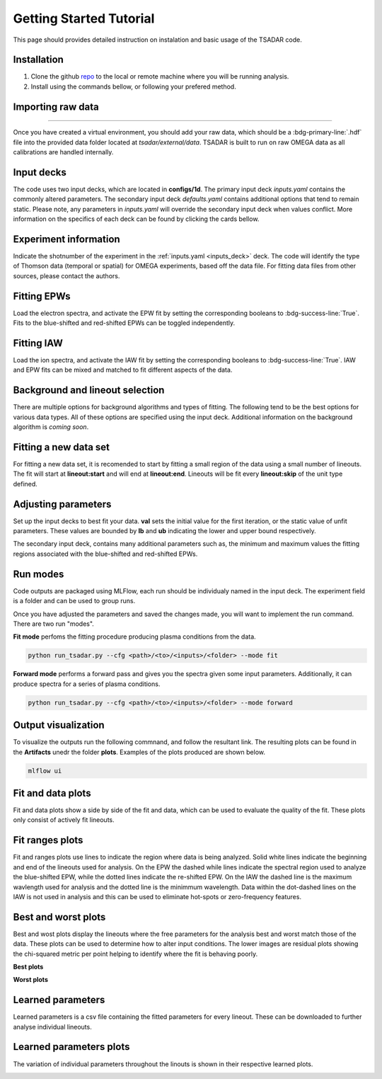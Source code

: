 .. _getting started:

Getting Started Tutorial
----------------------------

This page should provides detailed instruction on instalation and basic usage of the TSADAR code.

Installation 
^^^^^^^^^^^^^^^
1. Clone the github `repo <https://github.com/ergodicio/tsadar>`_ to the local or remote machine where you will be running analysis.
2. Install using the commands bellow, or following your prefered method.


.. tab-set::

    .. tab-item:: Conda GPU (recomended)

        .. code-block:: shell

            conda env create -f env_gpu.yml
            conda activate tsadar-gpu
    
    .. tab-item:: Conda CPU

        .. code-block:: shell

            conda env create -f env.yml
            conda activate tsadar-cpu



    .. tab-item:: Python

        .. code-block:: shell
            
            python --version                # hopefully this says >= 3.9
            python -m venv venv             # make an environment in this folder here
            source venv/bin/activate        # activate the new environment
            pip install -r requirements.txt # install dependencies

Importing raw data
^^^^^^^^^^^^^^^^^^^

.. image:: _elfolder/data_to_env.PNG
    :width: 413
    :height: 163
    :align: right 

------------------

Once you have created a virtual environment, you should add your raw data, which should be a :bdg-primary-line:`.hdf` file 
into the provided data folder located at `tsadar/external/data`. TSADAR is built to run on raw OMEGA data as all calibrations are 
handled internally.

Input decks
^^^^^^^^^^^^

The code uses two input decks, which  are located in **configs/1d**. The primary input deck `inputs.yaml` 
contains the commonly altered parameters. The secondary input deck `defaults.yaml` contains additional options that tend to remain static. 
Please note, any parameters in `inputs.yaml` will override the secondary input deck when values conflict. More information on the specifics 
of each deck can be found by clicking the cards bellow. 

.. grid:: 2

    .. grid-item-card::  Inputs.yaml
        :link: inputs_deck
        :link-type: ref

        Primary input deck 

    .. grid-item-card::  Defaults.yaml
        :link: configuring-the-default
        :link-type: ref

        Secondary input deck 

Experiment information
^^^^^^^^^^^^^^^^^^^^^^^
Indicate the shotnumber of the experiment in the :ref:`inputs.yaml <inputs_deck>` deck.
The code will identify the type of Thomson data (temporal or spatial) for OMEGA experiments, based off the data file. 
For fitting data files from other sources, please contact the authors.

.. code-block:: yaml
    :caption: Inputs.yaml
    :emphasize-lines: 2

    data:
        shotnum: 101675
        lineouts:
            type:
                pixel


Fitting EPWs
^^^^^^^^^^^^^^^^^^^^^^^^^^^

Load the electron spectra, and activate the EPW fit by setting the corresponding booleans to :bdg-success-line:`True`.
Fits to the blue-shifted and red-shifted EPWs can be toggled independently.

.. code-block:: yaml
    :caption: Inputs.yaml
    :emphasize-lines: 5,7,8

    other:
        extraoptions:
            spectype: true
            load_ion_spec: False
            load_ele_spec: True
            fit_IAW: False
            fit_EPWb: True
            fit_EPWr: True


Fitting IAW
^^^^^^^^^^^^^^^^^^^^^^^^^^^

Load the ion spectra, and activate the IAW fit by setting the corresponding booleans to :bdg-success-line:`True`.
IAW and EPW fits can be mixed and matched to fit different aspects of the data.

.. code-block:: yaml
    :caption: Inputs.yalm
    :emphasize-lines: 4,6

    other:
        extraoptions:
            spectype: true
            load_ion_spec: True
            load_ele_spec: False
            fit_IAW: True
            fit_EPWb: False
            fit_EPWr: False




Background and lineout selection
^^^^^^^^^^^^^^^^^^^^^^^^^^^^^^^^^

There are multiple options for background algorithms and types of fitting. The following tend to be the best options for various data types. All of these options are specified using the input deck.
Additional information on the background algorithm is *coming soon*. 

.. tab-set::

    .. tab-item:: Time-resolved Data

        .. code-block:: yaml

            background:
                type: 
                    pixel
                slice: 900


    .. tab-item:: Spatially-resolved Data

        .. code-block:: yaml

            background:
                type: 
                    fit
                slice: 900 <or backrgound slice for IAW>

    .. tab-item:: Lineouts of Angular

        .. code-block:: yaml

            background:
                type: 
                    fit
                slice: <background shot number>

    .. tab-item:: Full Angular

        .. code-block:: yaml

            lienouts:
                type:
                    range
                start: 90
                end: 900
                skip: #
            background:
                type:
                    fit
             slice: <background shot number>

Fitting a new data set
^^^^^^^^^^^^^^^^^^^^^^^^
For fitting a new data set, it is recomended to start by fitting a small region of the data using a small number of lineouts. 
The fit will start at **lineout:start** and will end at **lineout:end**. Lineouts will be fit every **lineout:skip** of the unit type defined. 

.. code-block:: yaml
    :caption: Inputs.yaml
    :emphasize-lines: 3,6,7,8

    data:
        shotnum: 1234567
        lineouts:
            type:
                pixel
            start: 100
            end: 900
            skip: 10
        background:
            type:
                pixel
            slice: 900


Adjusting parameters
^^^^^^^^^^^^^^^^^^^^^

Set up the input decks to best fit your data. **val** sets the initial value for the first iteration, or the static value of unfit parameters.
These values are bounded by **lb** and **ub** indicating the lower and upper bound respectively.

.. code-block:: yaml
    :caption: Inputs.yaml
    :emphasize-lines: 7,9,10

    parameters:
        electron:
            Te:
                val: .6
                active: True
                lb: 0.01
                ub: 1.25

The secondary input deck, contains many additional parameters such as, the minimum and maximum values the fitting regions associated with the blue-shifted and red-shifted EPWs.

.. code-block:: yaml
    :caption: Defaults.yaml
    :emphasize-lines: 6,7,8,9

    data:
        shotnum: 1234567
        shotDay: False
        launch_data_visualizer: True
        fit_rng:
            blue_min: 460
            blue_max: 510
            red_min: 545
            red_max: 600

Run modes
^^^^^^^^^^^^^^^

Code outputs are packaged using MLFlow, each run should be individualy named in the input deck. The experiment field is a folder and can be used to group runs.

.. code-block:: yaml
    :caption: Inputs.yaml 
    :emphasize-lines: 3

    mlflow:
        experiment: folder1
        run: name of the run

Once you have adjusted the parameters and saved the changes made, you will want to implement the run command.
There are two run "modes".

**Fit mode** perfoms the fitting procedure producing plasma conditions from the data.

.. code-block:: bash

   python run_tsadar.py --cfg <path>/<to>/<inputs>/<folder> --mode fit

**Forward mode** performs a forward pass and gives you the spectra given some input parameters. Additionally, it can produce spectra for a series of plasma conditions. 
 
.. code-block:: bash

   python run_tsadar.py --cfg <path>/<to>/<inputs>/<folder> --mode forward

Output visualization
^^^^^^^^^^^^^^^^^^^^^^
To visualize the outputs run the following commnand, and follow the resultant link. 
The resulting plots can be found in the **Artifacts** unedr the folder **plots**. Examples of the plots produced are shown below.

.. code-block:: bash

   mlflow ui 

.. image:: _elfolder/mlflow_home.PNG


Fit and data plots
^^^^^^^^^^^^^^^^^^^^

Fit and data plots show a side by side of the fit and data, which can be used to evaluate the quality of the fit. These plots only consist of actively fit lineouts.

.. image:: _elfolder/fit_and_data_ele.png
    :scale: 35%
    :alt: Fit and data EPW

.. image:: _elfolder/fit_and_data_iaw.png
    :scale: 35%
    :alt: Fit and data IAW


Fit ranges plots 
^^^^^^^^^^^^^^^^^^
Fit and ranges plots use lines to indicate the region where data is being analyzed. Solid white lines indicate the beginning and end of the lineouts used for analysis.
On the EPW the dashed while lines indicate the spectral region used to analyze the blue-shifted EPW, while the dotted lines indicate the re-shifted EPW. On the IAW the dashed line is the maximum wavlength used for analysis and the dotted line is the minimmum wavelength.
Data within the dot-dashed lines on the IAW is not used in analysis and this can be used to eliminate hot-spots or zero-frequency features.

.. image:: _elfolder/electron_fit_ranges.png
    :width: 45%
    :alt: Electron Fit Ranges

.. image:: _elfolder/ion_fit_ranges.png
    :width: 45%
    :alt: Ion Fit Ranges

Best and worst plots
^^^^^^^^^^^^^^^^^^^^^^^

Best and wost plots display the lineouts where the free parameters for the analysis best and worst match those of the data.
These plots can be used to determine how to alter input conditions. The lower images are residual plots showing the chi-squared metric per point helping to identify where the fit is behaving poorly.

**Best plots**

.. image:: _elfolder/epw_best.png
    :width: 45%
    :alt: EPW Best

.. image:: _elfolder/iaw_best.png
    :width: 45%
    :alt: IAW Best


**Worst plots**

.. image:: _elfolder/epw_worst.png
    :width: 45%
    :alt: EPW Worst

.. image:: _elfolder/iaw_worst.png
    :width: 45%
    :alt: IAW Worst

Learned parameters
^^^^^^^^^^^^^^^^^^^

Learned parameters is a csv file containing the fitted parameters for every lineout. These can be downloaded to further analyse individual lineouts.

.. image:: _elfolder/lparam_epw.PNG

Learned parameters plots
^^^^^^^^^^^^^^^^^^^^^^^^^

The variation of individual parameters throughout the linouts is shown in their respective learned plots.

.. image:: _elfolder/learned_m.png
    :scale: 99%

.. image:: _elfolder/learned_Ti.png
    :scale: 99%